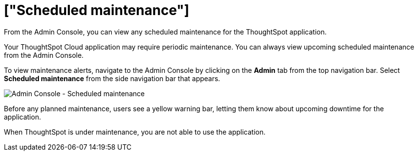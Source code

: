 = ["Scheduled maintenance"]
:last_updated: 8/31/2020
:linkattrs:
:experimental:
:page-aliases: /admin/ts-cloud/scheduled-maintenance.adoc
:description: From the Admin Console, you can view any scheduled maintenance for the ThoughtSpot application.

From the Admin Console, you can view any scheduled maintenance for the ThoughtSpot application.

Your ThoughtSpot Cloud application may require periodic maintenance.
You can always view upcoming scheduled maintenance from the Admin Console.

To view maintenance alerts, navigate to the Admin Console by clicking on the *Admin* tab from the top navigation bar.
Select *Scheduled maintenance* from the side navigation bar that appears.

image::{{ site.baseurl }}/images/admin-portal-scheduled-maintenance.png[Admin Console - Scheduled maintenance]

Before any planned maintenance, users see a yellow warning bar, letting them know about upcoming downtime for the application.

When ThoughtSpot is under maintenance, you are not able to use the application.
